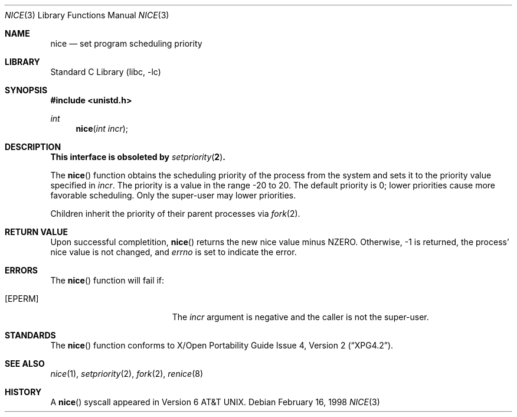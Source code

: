.\"	$NetBSD: nice.3,v 1.8 2001/09/16 02:30:24 wiz Exp $
.\"
.\" Copyright (c) 1980, 1991, 1993
.\"	The Regents of the University of California.  All rights reserved.
.\"
.\" Redistribution and use in source and binary forms, with or without
.\" modification, are permitted provided that the following conditions
.\" are met:
.\" 1. Redistributions of source code must retain the above copyright
.\"    notice, this list of conditions and the following disclaimer.
.\" 2. Redistributions in binary form must reproduce the above copyright
.\"    notice, this list of conditions and the following disclaimer in the
.\"    documentation and/or other materials provided with the distribution.
.\" 3. All advertising materials mentioning features or use of this software
.\"    must display the following acknowledgement:
.\"	This product includes software developed by the University of
.\"	California, Berkeley and its contributors.
.\" 4. Neither the name of the University nor the names of its contributors
.\"    may be used to endorse or promote products derived from this software
.\"    without specific prior written permission.
.\"
.\" THIS SOFTWARE IS PROVIDED BY THE REGENTS AND CONTRIBUTORS ``AS IS'' AND
.\" ANY EXPRESS OR IMPLIED WARRANTIES, INCLUDING, BUT NOT LIMITED TO, THE
.\" IMPLIED WARRANTIES OF MERCHANTABILITY AND FITNESS FOR A PARTICULAR PURPOSE
.\" ARE DISCLAIMED.  IN NO EVENT SHALL THE REGENTS OR CONTRIBUTORS BE LIABLE
.\" FOR ANY DIRECT, INDIRECT, INCIDENTAL, SPECIAL, EXEMPLARY, OR CONSEQUENTIAL
.\" DAMAGES (INCLUDING, BUT NOT LIMITED TO, PROCUREMENT OF SUBSTITUTE GOODS
.\" OR SERVICES; LOSS OF USE, DATA, OR PROFITS; OR BUSINESS INTERRUPTION)
.\" HOWEVER CAUSED AND ON ANY THEORY OF LIABILITY, WHETHER IN CONTRACT, STRICT
.\" LIABILITY, OR TORT (INCLUDING NEGLIGENCE OR OTHERWISE) ARISING IN ANY WAY
.\" OUT OF THE USE OF THIS SOFTWARE, EVEN IF ADVISED OF THE POSSIBILITY OF
.\" SUCH DAMAGE.
.\"
.\"     @(#)nice.3	8.1 (Berkeley) 6/4/93
.\"
.Dd February 16, 1998
.Dt NICE 3
.Os
.Sh NAME
.Nm nice
.Nd set program scheduling priority
.Sh LIBRARY
.Lb libc
.Sh SYNOPSIS
.Fd #include <unistd.h>
.Ft int
.Fn nice "int incr"
.Sh DESCRIPTION
.Bf -symbolic
This interface is obsoleted by
.Xr setpriority 2 .
.Ef
.Pp
The
.Fn nice
function obtains the scheduling priority of the process
from the system and sets it to the priority value specified in
.Fa incr .
The priority is a value in the range -20 to 20.
The default priority is 0; lower priorities cause more favorable scheduling.
Only the super-user may lower priorities.
.Pp
Children inherit the priority of their parent processes via
.Xr fork 2 .
.Sh RETURN VALUE
Upon successful completition,
.Fn nice
returns the new nice value minus
.Dv NZERO .
Otherwise, -1 is returned, the process' nice value is not changed, and
.Va errno
is set to indicate the error.
.Sh ERRORS
The
.Fn nice
function will fail if:
.Bl -tag -width Er
.It Bq Er EPERM
The
.Fa incr
argument is negative and the caller is not the super-user.
.El
.Sh STANDARDS
The
.Fn nice
function conforms to
.St -xpg4.2 .
.Sh SEE ALSO
.Xr nice 1 ,
.Xr setpriority 2 ,
.Xr fork 2 ,
.Xr renice 8
.Sh HISTORY
A
.Fn nice
syscall appeared in
.At v6 .
